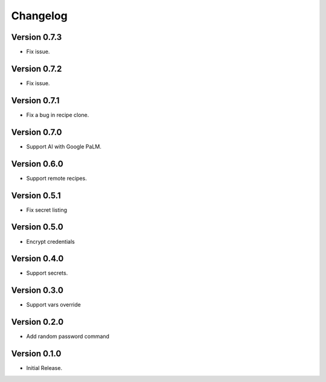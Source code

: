 =========
Changelog
=========

Version 0.7.3
=============

- Fix issue.


Version 0.7.2
=============

- Fix issue.


Version 0.7.1
=============

- Fix a bug in recipe clone.


Version 0.7.0
=============

- Support AI with Google PaLM.


Version 0.6.0
=============

- Support remote recipes.


Version 0.5.1
=============

- Fix secret listing


Version 0.5.0
=============

- Encrypt credentials


Version 0.4.0
=============

- Support secrets.


Version 0.3.0
=============

- Support vars override


Version 0.2.0
=============

- Add random password command


Version 0.1.0
=============

- Initial Release.
